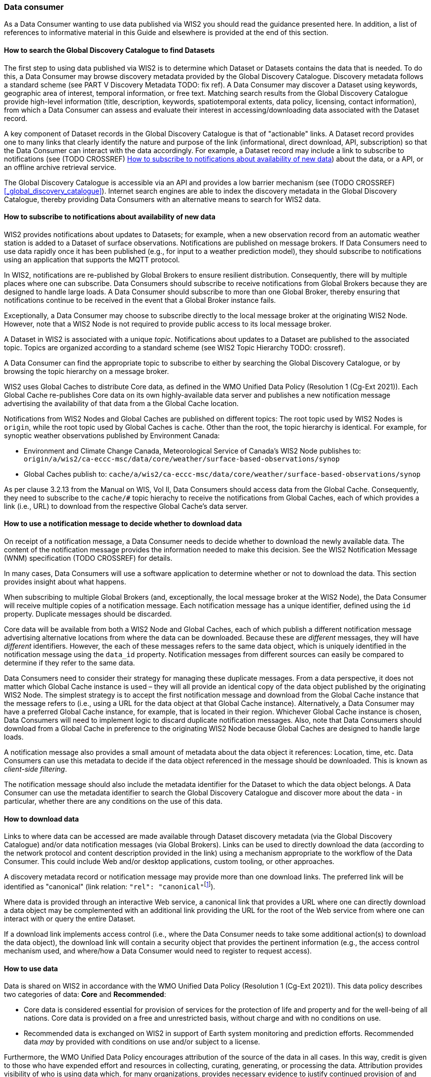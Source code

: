 === Data consumer

As a Data Consumer wanting to use data published via WIS2 you should read the guidance presented here. In addition, a list of references to informative material in this Guide and elsewhere is provided at the end of this section.

==== How to search the Global Discovery Catalogue to find Datasets

The first step to using data published via WIS2 is to determine which Dataset or Datasets contains the data that is needed. To do this, a Data Consumer may browse discovery metadata provided by the Global Discovery Catalogue. Discovery metadata follows a standard scheme (see PART V Discovery Metadata TODO: fix ref). A Data Consumer may discover a Dataset using keywords, geographic area of interest, temporal information, or free text.  Matching search results from the Global Discovery Catalogue provide high-level information (title, description, keywords, spatiotemporal extents, data policy, licensing, contact information), from which a Data Consumer can assess and evaluate their interest in accessing/downloading data associated with the Dataset record.

A key component of Dataset records in the Global Discovery Catalogue is that of "actionable" links.  A Dataset record provides one to many links that clearly identify the nature and purpose of the link (informational, direct download, API, subscription) so that the Data Consumer can interact with the data accordingly.  For example, a Dataset record may include a link to subscribe to notifications (see (TODO CROSSREF) <<_how_to_subscribe_to_notifications_about_availability_of_new_data>>) about the data, or a API, or an offline archive retrieval service.

The Global Discovery Catalogue is accessible via an API and provides a low barrier mechanism (see (TODO CROSSREF) <<_global_discovery_catalogue>>). Internet search engines are able to index the discovery metadata in the Global Discovery Catalogue, thereby providing Data Consumers with an alternative means to search for WIS2 data.  

==== How to subscribe to notifications about availability of new data

WIS2 provides notifications about updates to Datasets; for example, when a new observation record from an automatic weather station is added to a Dataset of surface observations. Notifications are published on message brokers. If Data Consumers need to use data rapidly once it has been published (e.g., for input to a weather prediction model), they should subscribe to notifications using an application that supports the MQTT protocol.

In WIS2, notifications are re-published by Global Brokers to ensure resilient distribution. Consequently, there will by multiple places where one can subscribe. Data Consumers should subscribe to receive notifications from Global Brokers because they are designed to handle large loads. A Data Consumer should subscribe to more than one Global Broker, thereby ensuring that notifications continue to be received in the event that a Global Broker instance fails.

Exceptionally, a Data Consumer may choose to subscribe directly to the local message broker at the originating WIS2 Node. However, note that a WIS2 Node is not required to provide public access to its local message broker.

A Dataset in WIS2 is associated with a unique _topic_. Notifications about updates to a Dataset are published to the associated topic. Topics are organized according to a standard scheme (see WIS2 Topic Hierarchy TODO: crossref).

A Data Consumer can find the appropriate topic to subscribe to either by searching the Global Discovery Catalogue, or by browsing the topic hierarchy on a message broker.

WIS2 uses Global Caches to distribute Core data, as defined in the WMO Unified Data Policy (Resolution 1 (Cg-Ext 2021)). Each Global Cache re-publishes Core data on its own highly-available data server and publishes a new notification message advertising the availability of that data from a the Global Cache location. 

Notifications from WIS2 Nodes and Global Caches are published on different topics: The root topic used by WIS2 Nodes is ``origin``, while the root topic used by Global Caches is ``cache``. Other than the root, the topic hierarchy is identical. For example, for synoptic weather observations published by Environment Canada:

* Environment and Climate Change Canada, Meteorological Service of Canada's WIS2 Node publishes to: ``origin/a/wis2/ca-eccc-msc/data/core/weather/surface-based-observations/synop``
* Global Caches publish to: ``cache/a/wis2/ca-eccc-msc/data/core/weather/surface-based-observations/synop``

As per clause 3.2.13 from the Manual on WIS, Vol II, Data Consumers should access data from the Global Cache. Consequently, they need to subscribe to the ``cache/#`` topic hierachy to receive the notifications from Global Caches, each of which provides a link (i.e., URL) to download from the respective Global Cache's data server. 

==== How to use a notification message to decide whether to download data

On receipt of a notification message, a Data Consumer needs to decide whether to download the newly available data. The content of the notification message provides the information needed to make this decision. See the WIS2 Notification Message (WNM) specification (TODO CROSSREF) for details.

In many cases, Data Consumers will use a software application to determine whether or not to download the data. This section provides insight about what happens. 

When subscribing to multiple Global Brokers (and, exceptionally, the local message broker at the WIS2 Node), the Data Consumer will receive multiple copies of a notification message. Each notification message has a unique identifier, defined using the ``id`` property. Duplicate messages should be discarded.

Core data will be available from both a WIS2 Node and Global Caches, each of which publish a different notification message advertising alternative locations from where the data can be downloaded. Because these are _different_ messages, they will have _different_ identifiers. However, the each of these messages refers to the same data object, which is uniquely identified in the notification message using the ``data_id`` property. Notification messages from different sources can easily be compared to determine if they refer to the same data.

Data Consumers need to consider their strategy for managing these duplicate messages. From a data perspective, it does not matter which Global Cache instance is used – they will all provide an identical copy of the data object published by the originating WIS2 Node. The simplest strategy is to accept the first notification message and download from the Global Cache instance that the message refers to (i.e., using a URL for the data object at that Global Cache instance). Alternatively, a Data Consumer may have a preferred Global Cache instance, for example, that is located in their region. Whichever Global Cache instance is chosen, Data Consumers will need to implement logic to discard duplicate notification messages. Also, note that Data Consumers should download from a Global Cache in preference to the originating WIS2 Node because Global Caches are designed to handle large loads.

A notification message also provides a small amount of metadata about the data object it references: Location, time, etc. Data Consumers can use this metadata to decide if the data object referenced in the message should be downloaded. This is known as _client-side filtering_.

The notification message should also include the metadata identifier for the Dataset to which the data object belongs. A Data Consumer can use the metadata identifier to search the Global Discovery Catalogue and discover more about the data - in particular, whether there are any conditions on the use of this data.

==== How to download data

Links to where data can be accessed are made available through Dataset discovery metadata (via the Global Discovery Catalogue) and/or data notification messages (via Global Brokers). Links can be used to directly download the data (according to the network protocol and content description provided in the link) using a mechanism appropriate to the workflow of the Data Consumer. This could include Web and/or desktop applications, custom tooling, or other approaches. 

A discovery metadata record or notification message may provide more than one download links. The preferred link will be identified as "canonical" (link relation: ``"rel": "canonical"``footnote:[IANA Link Relations https://www.iana.org/assignments/link-relations/link-relations.xhtml]). 

Where data is provided through an interactive Web service, a canonical link that provides a URL where one can directly download a data object may be complemented with an additional link providing the URL for the root of the Web service from where one can interact with or query the entire Dataset. 

If a download link implements access control (i.e., where the Data Consumer needs to take some additional action(s) to download the data object), the download link will contain a security object that provides the pertinent information (e.g., the access control mechanism used, and where/how a Data Consumer would need to register to request access). 

==== How to use data

Data is shared on WIS2 in accordance with the WMO Unified Data Policy (Resolution 1 (Cg-Ext 2021)). This data policy describes two categories of data: *Core* and *Recommended*:

* Core data is considered essential for provision of services for the protection of life and 
property and for the well-being of all nations. Core data is provided on a free and unrestricted basis, without charge and with no conditions on use.
* Recommended data is exchanged on WIS2 in support of Earth system monitoring and prediction efforts. Recommended data _may_ by provided with conditions on use and/or subject to a license.

Furthermore, the WMO Unified Data Policy encourages attribution of the source of the data in all cases. In this way, credit is given to those who have expended effort and resources in collecting, curating, generating, or processing the data. Attribution provides visibility of who is using data which, for many organizations, provides necessary evidence to justify continued provision of and updates to the data.

Details of the applicable WMO data policy plus any rights or licenses associated with data are provided in the discovery metadata that accompanies the data. Discovery metadata records are available from the Global Discovery Catalogue.

The WMO Core Metadata Profile 2 specification, section 7.1.17. Properties / WMO data policy (TODO CROSSREF - WCMP2/7.1.17) provides details on how data policy, rights, and/or licenses are described in the discovery metadata.

When using data from WIS2, data consumers:

* Shall respect the conditions of use applicable to the data as expressed in the WMO data policy, rights statements, or licenses. 
* Should attribute the source of the data.
 
==== Further reading for data consumers

 (TODO CROSSREF for the referenced sections)

As a Data Publisher planning to operate a WIS2 Node, as a minimum you should read the following sections:

* 1.1. Introduction to WIS2
* 2.1. WIS2 Architecture
* 2.2. Roles in WIS2
* 2.4. Components of WIS2

The following specifications are useful for further reading:

* WMO Core Metadata Profile 2 (WCMP2) specification
* WIS2 Notification Message (WNM) specification
